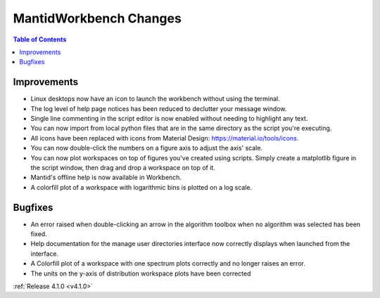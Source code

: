 =======================
MantidWorkbench Changes
=======================

.. contents:: Table of Contents
   :local:

Improvements
############
- Linux desktops now have an icon to launch the workbench without using the terminal.
- The log level of help page notices has been reduced to declutter your message window.
- Single line commenting in the script editor is now enabled without needing to highlight any text.
- You can now import from local python files that are in the same directory as the script you're executing.
- All icons have been replaced with icons from Material Design: https://material.io/tools/icons.
- You can now double-click the numbers on a figure axis to adjust the axis' scale.
- You can now plot workspaces on top of figures you've created using scripts. Simply create a matplotlib figure in the
  script window, then drag and drop a workspace on top of it.
- Mantid's offline help is now available in Workbench.
- A colorfill plot of a workspace with logarithmic bins is plotted on a log scale.

Bugfixes
########
- An error raised when double-clicking an arrow in the algorithm toolbox
  when no algorithm was selected has been fixed.
- Help documentation for the manage user directories interface now correctly displays when launched from the interface.
- A Colorfill plot of a workspace with one spectrum plots correctly and no longer raises an error.
- The units on the y-axis of distribution workspace plots have been corrected

:ref:`Release 4.1.0 <v4.1.0>`